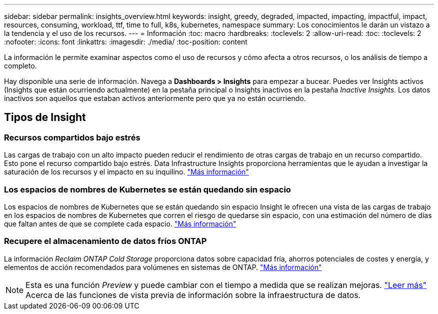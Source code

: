 ---
sidebar: sidebar 
permalink: insights_overview.html 
keywords: insight, greedy, degraded, impacted, impacting, impactful, impact, resources, consuming, workload, ttf, time to full, k8s, kubernetes, namespace 
summary: Los conocimientos le darán un vistazo a la tendencia y el uso de los recursos. 
---
= Información
:toc: macro
:hardbreaks:
:toclevels: 2
:allow-uri-read: 
:toc: 
:toclevels: 2
:nofooter: 
:icons: font
:linkattrs: 
:imagesdir: ./media/
:toc-position: content


[role="lead"]
La información le permite examinar aspectos como el uso de recursos y cómo afecta a otros recursos, o los análisis de tiempo a completo.

Hay disponible una serie de información. Navega a *Dashboards > Insights* para empezar a bucear. Puedes ver Insights activos (Insights que están ocurriendo actualmente) en la pestaña principal o Insights inactivos en la pestaña _Inactive Insights_. Los datos inactivos son aquellos que estaban activos anteriormente pero que ya no están ocurriendo.



== Tipos de Insight



=== Recursos compartidos bajo estrés

Las cargas de trabajo con un alto impacto pueden reducir el rendimiento de otras cargas de trabajo en un recurso compartido. Esto pone el recurso compartido bajo estrés. Data Infrastructure Insights proporciona herramientas que le ayudan a investigar la saturación de los recursos y el impacto en su inquilino. link:insights_shared_resources_under_stress.html["Más información"]



=== Los espacios de nombres de Kubernetes se están quedando sin espacio

Los espacios de nombres de Kubernetes que se están quedando sin espacio Insight le ofrecen una vista de las cargas de trabajo en los espacios de nombres de Kubernetes que corren el riesgo de quedarse sin espacio, con una estimación del número de días que faltan antes de que se complete cada espacio. link:insights_k8s_namespaces_running_out_of_space.html["Más información"]



=== Recupere el almacenamiento de datos fríos ONTAP

La información _Reclaim ONTAP Cold Storage_ proporciona datos sobre capacidad fría, ahorros potenciales de costes y energía, y elementos de acción recomendados para volúmenes en sistemas de ONTAP. link:insights_reclaim_ontap_cold_storage.html["Más información"]


NOTE: Esta es una función _Preview_ y puede cambiar con el tiempo a medida que se realizan mejoras. link:/concept_preview_features.html["Leer más"] Acerca de las funciones de vista previa de información sobre la infraestructura de datos.
